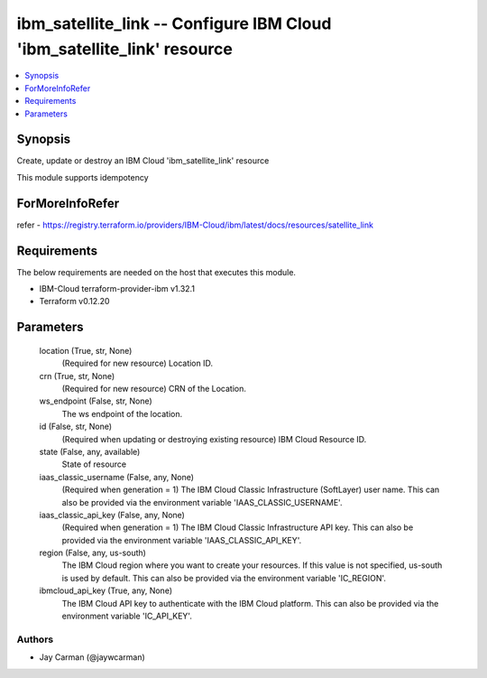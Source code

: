 
ibm_satellite_link -- Configure IBM Cloud 'ibm_satellite_link' resource
=======================================================================

.. contents::
   :local:
   :depth: 1


Synopsis
--------

Create, update or destroy an IBM Cloud 'ibm_satellite_link' resource

This module supports idempotency


ForMoreInfoRefer
----------------
refer - https://registry.terraform.io/providers/IBM-Cloud/ibm/latest/docs/resources/satellite_link

Requirements
------------
The below requirements are needed on the host that executes this module.

- IBM-Cloud terraform-provider-ibm v1.32.1
- Terraform v0.12.20



Parameters
----------

  location (True, str, None)
    (Required for new resource) Location ID.


  crn (True, str, None)
    (Required for new resource) CRN of the Location.


  ws_endpoint (False, str, None)
    The ws endpoint of the location.


  id (False, str, None)
    (Required when updating or destroying existing resource) IBM Cloud Resource ID.


  state (False, any, available)
    State of resource


  iaas_classic_username (False, any, None)
    (Required when generation = 1) The IBM Cloud Classic Infrastructure (SoftLayer) user name. This can also be provided via the environment variable 'IAAS_CLASSIC_USERNAME'.


  iaas_classic_api_key (False, any, None)
    (Required when generation = 1) The IBM Cloud Classic Infrastructure API key. This can also be provided via the environment variable 'IAAS_CLASSIC_API_KEY'.


  region (False, any, us-south)
    The IBM Cloud region where you want to create your resources. If this value is not specified, us-south is used by default. This can also be provided via the environment variable 'IC_REGION'.


  ibmcloud_api_key (True, any, None)
    The IBM Cloud API key to authenticate with the IBM Cloud platform. This can also be provided via the environment variable 'IC_API_KEY'.













Authors
~~~~~~~

- Jay Carman (@jaywcarman)

